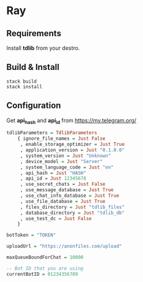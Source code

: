 * Ray

** Requirements

Install *tdlib* from your destro.

** Build & Install

#+BEGIN_EXAMPLE
  stack build
  stack install
#+END_EXAMPLE

** Configuration

Get *api_hash* and *api_id* from https://my.telegram.org/

#+BEGIN_SRC haskell
tdlibParameters = TdlibParameters
    { ignore_file_names = Just False
     , enable_storage_optimizer = Just True
     , application_version = Just "0.1.0.0"
     , system_version = Just "Unknown"
     , device_model = Just "Server"
     , system_language_code = Just "en"
     , api_hash = Just "HASH"
     , api_id = Just 12345678
     , use_secret_chats = Just False
     , use_message_database = Just True
     , use_chat_info_database = Just True
     , use_file_database = Just True
     , files_directory = Just "tdlib_files"
     , database_directory = Just "tdlib_db"
     , use_test_dc = Just False
    }

botToken = "TOKEN"

uploadUrl = "https://anonfiles.com/upload"

maxQueueBoundForChat = 10000

-- Bot ID that you are using
currentBotID = 01234356789

#+END_SRC
